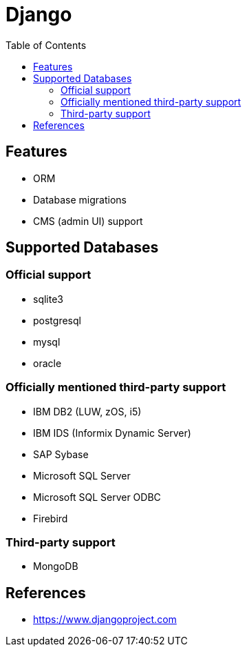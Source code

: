= Django
:toc:
:toc-placement!:

toc::[]

[[features]]
Features
--------
- ORM
- Database migrations
- CMS (admin UI) support

[[supported_databases]]
Supported Databases
-------------------

Official support
~~~~~~~~~~~~~~~~
- sqlite3
- postgresql
- mysql
- oracle

Officially mentioned third-party support
~~~~~~~~~~~~~~~~~~~~~~~~~~~~~~~~~~~~~~~~
- IBM DB2 (LUW, zOS, i5)
- IBM IDS (Informix Dynamic Server)
- SAP Sybase
- Microsoft SQL Server
- Microsoft SQL Server ODBC
- Firebird

Third-party support
~~~~~~~~~~~~~~~~~~~
- MongoDB

[[References]]
References
----------
- https://www.djangoproject.com

